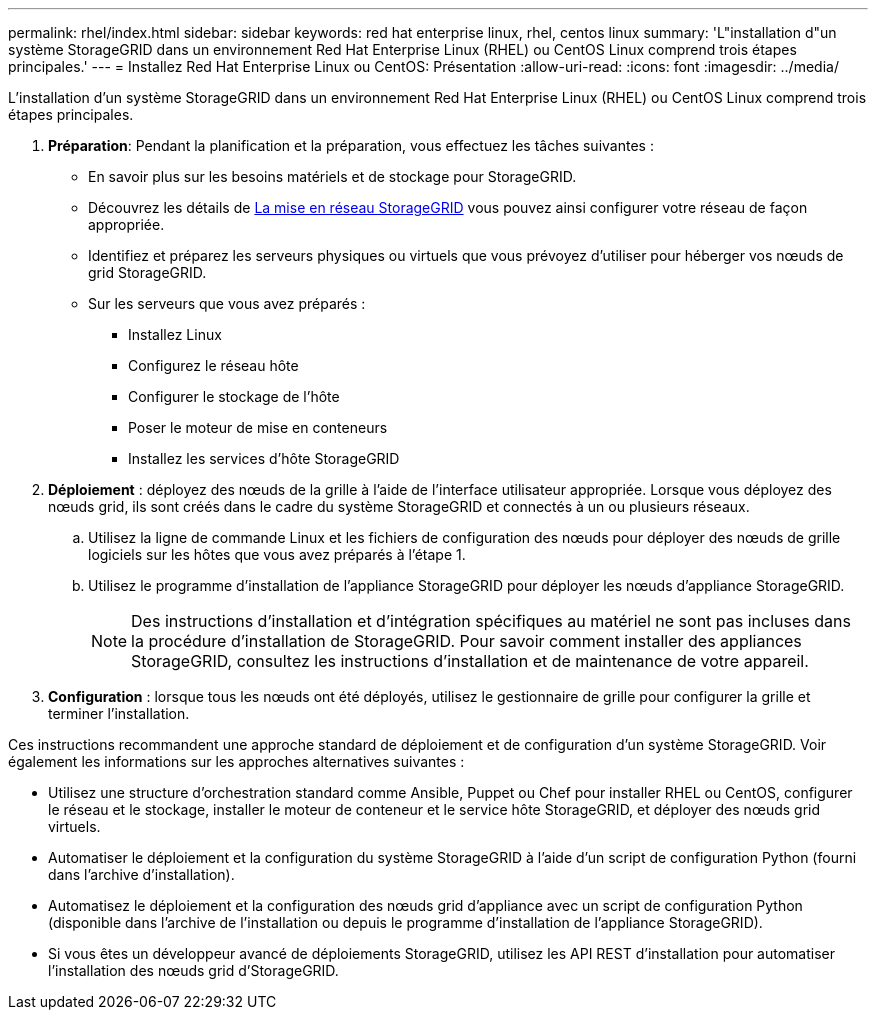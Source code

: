 ---
permalink: rhel/index.html 
sidebar: sidebar 
keywords: red hat enterprise linux, rhel, centos linux 
summary: 'L"installation d"un système StorageGRID dans un environnement Red Hat Enterprise Linux (RHEL) ou CentOS Linux comprend trois étapes principales.' 
---
= Installez Red Hat Enterprise Linux ou CentOS: Présentation
:allow-uri-read: 
:icons: font
:imagesdir: ../media/


[role="lead"]
L'installation d'un système StorageGRID dans un environnement Red Hat Enterprise Linux (RHEL) ou CentOS Linux comprend trois étapes principales.

. *Préparation*: Pendant la planification et la préparation, vous effectuez les tâches suivantes :
+
** En savoir plus sur les besoins matériels et de stockage pour StorageGRID.
** Découvrez les détails de xref:../network/index.adoc[La mise en réseau StorageGRID] vous pouvez ainsi configurer votre réseau de façon appropriée.
** Identifiez et préparez les serveurs physiques ou virtuels que vous prévoyez d'utiliser pour héberger vos nœuds de grid StorageGRID.
** Sur les serveurs que vous avez préparés :
+
*** Installez Linux
*** Configurez le réseau hôte
*** Configurer le stockage de l'hôte
*** Poser le moteur de mise en conteneurs
*** Installez les services d'hôte StorageGRID




. *Déploiement* : déployez des nœuds de la grille à l'aide de l'interface utilisateur appropriée. Lorsque vous déployez des nœuds grid, ils sont créés dans le cadre du système StorageGRID et connectés à un ou plusieurs réseaux.
+
.. Utilisez la ligne de commande Linux et les fichiers de configuration des nœuds pour déployer des nœuds de grille logiciels sur les hôtes que vous avez préparés à l'étape 1.
.. Utilisez le programme d'installation de l'appliance StorageGRID pour déployer les nœuds d'appliance StorageGRID.
+

NOTE: Des instructions d'installation et d'intégration spécifiques au matériel ne sont pas incluses dans la procédure d'installation de StorageGRID. Pour savoir comment installer des appliances StorageGRID, consultez les instructions d'installation et de maintenance de votre appareil.



. *Configuration* : lorsque tous les nœuds ont été déployés, utilisez le gestionnaire de grille pour configurer la grille et terminer l'installation.


Ces instructions recommandent une approche standard de déploiement et de configuration d'un système StorageGRID. Voir également les informations sur les approches alternatives suivantes :

* Utilisez une structure d'orchestration standard comme Ansible, Puppet ou Chef pour installer RHEL ou CentOS, configurer le réseau et le stockage, installer le moteur de conteneur et le service hôte StorageGRID, et déployer des nœuds grid virtuels.
* Automatiser le déploiement et la configuration du système StorageGRID à l'aide d'un script de configuration Python (fourni dans l'archive d'installation).
* Automatisez le déploiement et la configuration des nœuds grid d'appliance avec un script de configuration Python (disponible dans l'archive de l'installation ou depuis le programme d'installation de l'appliance StorageGRID).
* Si vous êtes un développeur avancé de déploiements StorageGRID, utilisez les API REST d'installation pour automatiser l'installation des nœuds grid d'StorageGRID.


